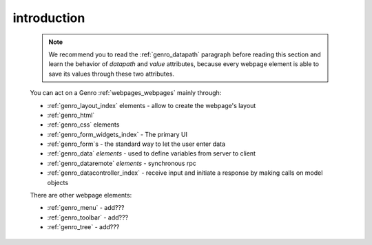 .. _genro_webpage_elements_intro:

============
introduction
============

    .. note:: We recommend you to read the :ref:`genro_datapath` paragraph before reading this section and learn the
              behavior of *datapath* and *value* attributes, because every webpage element is able to save its values
              through these two attributes.
    
    You can act on a Genro :ref:`webpages_webpages` mainly through:
    
    * :ref:`genro_layout_index` elements - allow to create the webpage's layout
    * :ref:`genro_html`
    * :ref:`genro_css` elements
    * :ref:`genro_form_widgets_index` - The primary UI
    * :ref:`genro_form`\s - the standard way to let the user enter data
    * :ref:`genro_data` *elements* - used to define variables from server to client
    * :ref:`genro_dataremote` *elements* - synchronous rpc
    * :ref:`genro_datacontroller_index` - receive input and initiate a response by making calls on model objects
    
    There are other webpage elements:
    
    * :ref:`genro_menu` - add???
    * :ref:`genro_toolbar` - add???
    * :ref:`genro_tree` - add???
    
